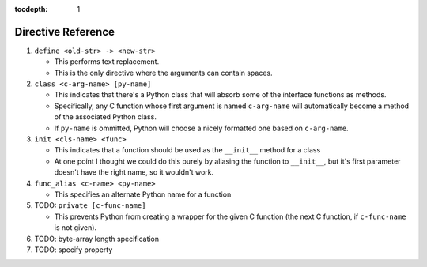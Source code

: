 :tocdepth: 1

Directive Reference
===================

#. ``define <old-str> -> <new-str>``

   * This performs text replacement.
   * This is the only directive where the arguments can contain spaces.

#. ``class <c-arg-name> [py-name]``

   * This indicates that there's a Python class that will absorb
     some of the interface functions as methods.
   * Specifically, any C function whose first argument is named
     ``c-arg-name`` will automatically become a method of the
     associated Python class.
   * If ``py-name`` is ommitted, Python will choose a nicely formatted
     one based on ``c-arg-name``.

#. ``init <cls-name> <func>``

   * This indicates that a function should be used as the
     ``__init__`` method for a class
   * At one point I thought we could do this purely by aliasing the
     function to ``__init__``, but it's first parameter doesn't have the
     right name, so it wouldn't work.

#. ``func_alias <c-name> <py-name>``

   * This specifies an alternate Python name for a function

#. TODO: ``private [c-func-name]``

   * This prevents Python from creating a wrapper for the given C
     function (the next C function, if ``c-func-name`` is not given).

#. TODO: byte-array length specification

#. TODO: specify property
